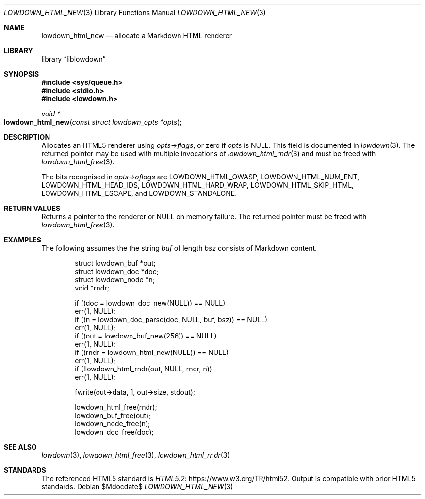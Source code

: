 .\"	$Id$
.\"
.\" Copyright (c) 2017, 2020 Kristaps Dzonsons <kristaps@bsd.lv>
.\"
.\" Permission to use, copy, modify, and distribute this software for any
.\" purpose with or without fee is hereby granted, provided that the above
.\" copyright notice and this permission notice appear in all copies.
.\"
.\" THE SOFTWARE IS PROVIDED "AS IS" AND THE AUTHOR DISCLAIMS ALL WARRANTIES
.\" WITH REGARD TO THIS SOFTWARE INCLUDING ALL IMPLIED WARRANTIES OF
.\" MERCHANTABILITY AND FITNESS. IN NO EVENT SHALL THE AUTHOR BE LIABLE FOR
.\" ANY SPECIAL, DIRECT, INDIRECT, OR CONSEQUENTIAL DAMAGES OR ANY DAMAGES
.\" WHATSOEVER RESULTING FROM LOSS OF USE, DATA OR PROFITS, WHETHER IN AN
.\" ACTION OF CONTRACT, NEGLIGENCE OR OTHER TORTIOUS ACTION, ARISING OUT OF
.\" OR IN CONNECTION WITH THE USE OR PERFORMANCE OF THIS SOFTWARE.
.\"
.Dd $Mdocdate$
.Dt LOWDOWN_HTML_NEW 3
.Os
.Sh NAME
.Nm lowdown_html_new
.Nd allocate a Markdown HTML renderer
.Sh LIBRARY
.Lb liblowdown
.Sh SYNOPSIS
.In sys/queue.h
.In stdio.h
.In lowdown.h
.Ft void *
.Fo lowdown_html_new
.Fa "const struct lowdown_opts *opts"
.Fc
.Sh DESCRIPTION
Allocates an HTML5 renderer using
.Fa opts->flags ,
or zero if
.Fa opts
is
.Dv NULL .
This field is documented in
.Xr lowdown 3 .
The returned pointer may be used with multiple invocations of
.Xr lowdown_html_rndr 3
and must be freed with
.Xr lowdown_html_free 3 .
.Pp
The bits recognised in
.Fa opts->oflags
are
.Dv LOWDOWN_HTML_OWASP ,
.Dv LOWDOWN_HTML_NUM_ENT ,
.Dv LOWDOWN_HTML_HEAD_IDS ,
.Dv LOWDOWN_HTML_HARD_WRAP ,
.Dv LOWDOWN_HTML_SKIP_HTML ,
.Dv LOWDOWN_HTML_ESCAPE ,
and
.Dv LOWDOWN_STANDALONE .
.Sh RETURN VALUES
Returns a pointer to the renderer or
.Dv NULL
on memory failure.
The returned pointer must be freed with
.Xr lowdown_html_free 3 .
.Sh EXAMPLES
The following assumes the the string
.Va buf
of length
.Va bsz
consists of Markdown content.
.Bd -literal -offset indent
struct lowdown_buf *out;
struct lowdown_doc *doc;
struct lowdown_node *n;
void *rndr;

if ((doc = lowdown_doc_new(NULL)) == NULL)
  err(1, NULL);
if ((n = lowdown_doc_parse(doc, NULL, buf, bsz)) == NULL)
  err(1, NULL);
if ((out = lowdown_buf_new(256)) == NULL)
  err(1, NULL);
if ((rndr = lowdown_html_new(NULL)) == NULL)
  err(1, NULL);
if (!lowdown_html_rndr(out, NULL, rndr, n))
  err(1, NULL);

fwrite(out->data, 1, out->size, stdout);

lowdown_html_free(rndr);
lowdown_buf_free(out);
lowdown_node_free(n);
lowdown_doc_free(doc);
.Ed
.Sh SEE ALSO
.Xr lowdown 3 ,
.Xr lowdown_html_free 3 ,
.Xr lowdown_html_rndr 3
.Sh STANDARDS
The referenced HTML5 standard is
.Lk https://www.w3.org/TR/html52 HTML5.2 .
Output is compatible with prior HTML5 standards.
